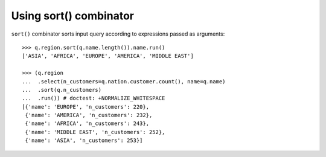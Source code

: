 Using sort() combinator
=======================

``sort()`` combinator sorts input query according to expressions passed as
arguments::

  >>> q.region.sort(q.name.length()).name.run()
  ['ASIA', 'AFRICA', 'EUROPE', 'AMERICA', 'MIDDLE EAST']

  >>> (q.region
  ...  .select(n_customers=q.nation.customer.count(), name=q.name)
  ...  .sort(q.n_customers)
  ...  .run()) # doctest: +NORMALIZE_WHITESPACE
  [{'name': 'EUROPE', 'n_customers': 220},
   {'name': 'AMERICA', 'n_customers': 232},
   {'name': 'AFRICA', 'n_customers': 243},
   {'name': 'MIDDLE EAST', 'n_customers': 252},
   {'name': 'ASIA', 'n_customers': 253}]
